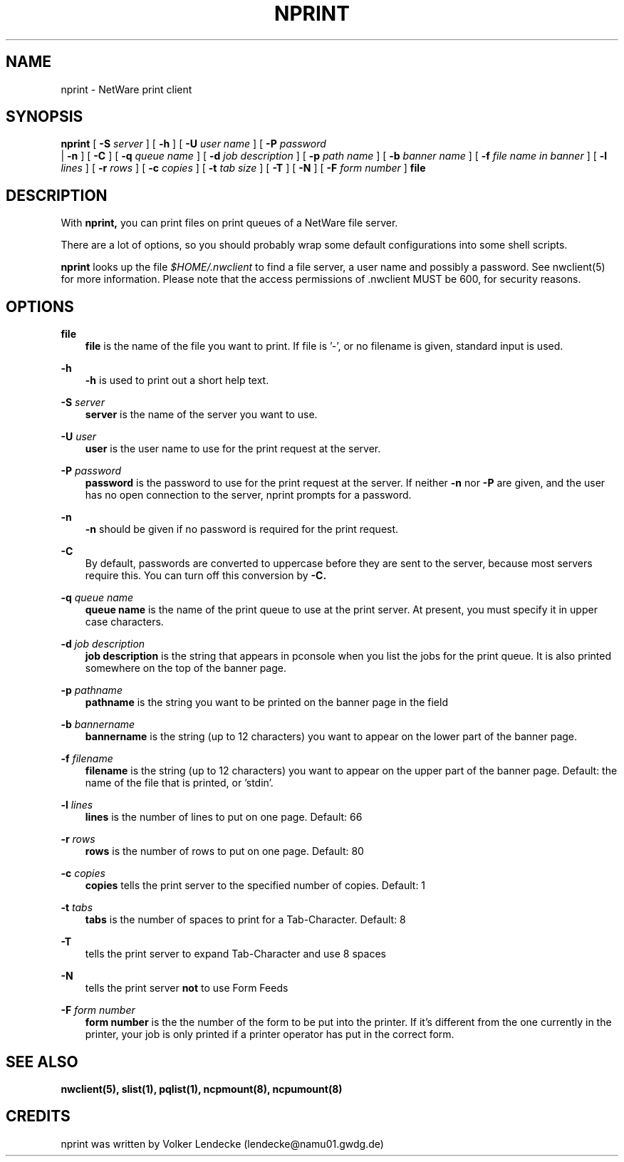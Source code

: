 .TH NPRINT 1 12/27/1995 nprint nprint
.SH NAME
nprint \- NetWare print client
.SH SYNOPSIS
.B nprint
[
.B -S
.I server
] [
.B -h
] [
.B -U
.I user name
] [
.B -P
.I password
 | 
.B -n
] [
.B -C
] [
.B -q
.I queue name
] [
.B -d
.I job description
] [
.B -p
.I path name
] [
.B -b
.I banner name
] [
.B -f
.I file name in banner
] [
.B -l
.I lines
] [
.B -r
.I rows
] [
.B -c
.I copies
] [
.B -t
.I tab size
] [
.B -T
] [
.B -N
] [
.B -F
.I form number
] 
.B file

.SH DESCRIPTION
With
.B nprint,
you can print files on print queues of a NetWare file server. 

There are a lot of options, so you should probably wrap some default
configurations into some shell scripts.

.B nprint
looks up the file
.I $HOME/.nwclient
to find a file server, a user name and possibly a password. See
nwclient(5) for more information. Please note that the access
permissions of .nwclient MUST be 600, for security reasons.

.SH OPTIONS
.B file
.RS 3
.B file
is the name of the file you want to print. If file is '-', or no
filename is given, standard input is used.
.RE

.B -h
.RS 3
.B -h
is used to print out a short help text.
.RE

.B -S
.I server
.RS 3
.B server
is the name of the server you want to use.
.RE

.B -U
.I user
.RS 3
.B user
is the user name to use for the print request at the server.
.RE

.B -P
.I password
.RS 3
.B password
is the password to use for the print request at the server. If neither
.B -n
nor
.B -P
are given, and the user has no open connection to the server, nprint
prompts for a password.
.RE

.B -n
.RS 3
.B -n
should be given if no password is required for the print request.
.RE

.B -C
.RS 3
By default, passwords are converted to uppercase before they are sent
to the server, because most servers require this. You can turn off
this conversion by
.B -C.
.RE

.B -q
.I queue name
.RS 3
.B queue name 
is the name of the print queue to use at the print server. At
present, you must specify it in upper case characters.
.RE

.B -d
.I job description
.RS 3
.B job description
is the string that appears in pconsole when you list the jobs for the
print queue. It is also printed somewhere on the top of the banner
page.
.RE

.B -p
.I pathname
.RS 3
.B pathname
is the string you want to be printed on the banner page in the field
'path'.
.RE

.B -b
.I bannername
.RS 3
.B bannername
is the string (up to 12 characters) you want to appear on the lower
part of the banner page.
.RE

.B -f
.I filename
.RS 3
.B filename
is the string (up to 12 characters) you want to appear on the upper
part of the banner page. Default: the name of the file that is
printed, or 'stdin'.
.RE

.B -l
.I lines
.RS 3
.B lines
is the number of lines to put on one page. Default: 66
.RE

.B -r
.I rows
.RS 3
.B rows
is the number of rows to put on one page. Default: 80
.RE

.B -c
.I copies
.RS 3
.B copies
tells the print server to the specified number of copies. Default: 1
.RE

.B -t
.I tabs
.RS 3
.B tabs
is the number of spaces to print for a Tab-Character. Default: 8
.RE

.B -T
.RS 3
tells the print server to expand Tab-Character and use 8 spaces
.RE

.B -N
.RS 3
tells the print server 
.B not
to use Form Feeds
.RE

.B -F
.I form number
.RS 3
.B form number
is the the number of the form to be put into the printer. If it's
different from the one currently in the printer, your job is only
printed if a printer operator has put in the correct form.
.RE

.SH SEE ALSO
.B nwclient(5), slist(1), pqlist(1), ncpmount(8), ncpumount(8)

.SH CREDITS
nprint was written by Volker Lendecke (lendecke@namu01.gwdg.de)
